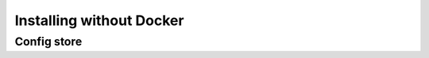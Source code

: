 .. _custom_installation:

Installing without Docker
=========================

Config store
------------



